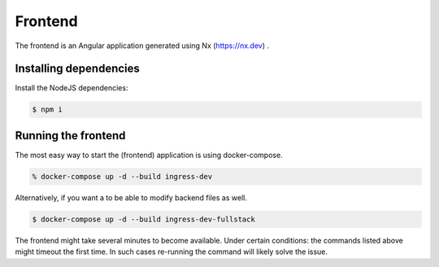.. _frontend-configuration:

Frontend
========

The frontend is an Angular application generated using Nx (https://nx.dev) .


Installing dependencies
-----------------------

Install the NodeJS dependencies:

.. code-block:: bash

    $ npm i

Running the frontend
---------------------

The most easy way to start the (frontend) application is using docker-compose.

.. code-block:: bash

    % docker-compose up -d --build ingress-dev

Alternatively, if you want a to be able to modify backend files as well.

.. code-block:: bash

    $ docker-compose up -d --build ingress-dev-fullstack

The frontend might take several minutes to become available. Under certain conditions: the commands listed above might timeout the first time. In such cases re-running the command will likely solve the issue.

